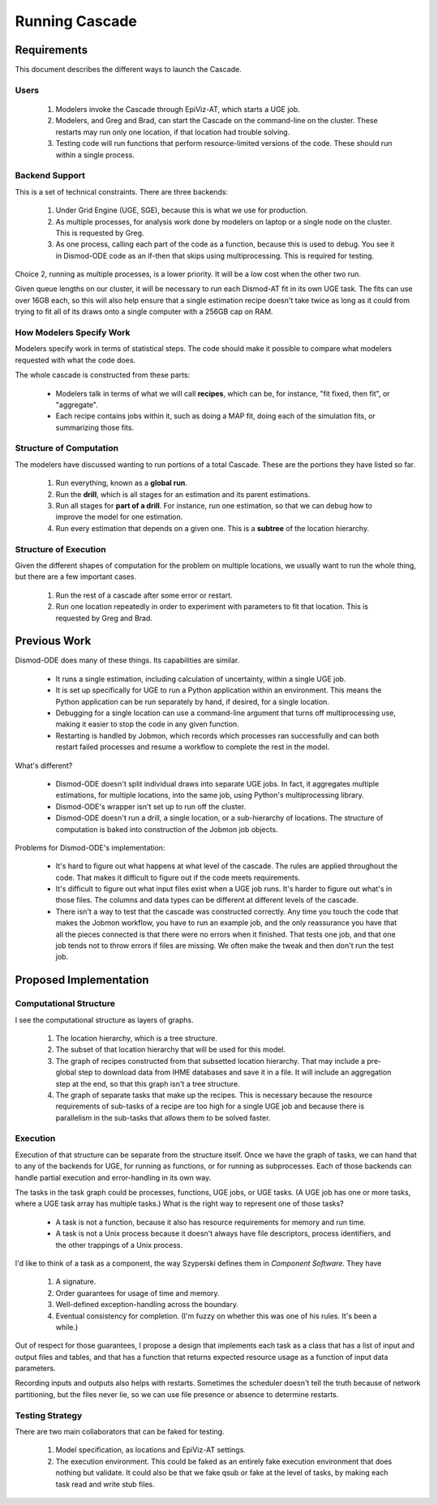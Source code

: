 .. _running-cascade:

Running Cascade
===============

Requirements
------------
This document describes the different ways to launch the Cascade.

Users
^^^^^

 1. Modelers invoke the Cascade through EpiViz-AT, which
    starts a UGE job.

 2. Modelers, and Greg and Brad, can start the Cascade on the
    command-line on the cluster. These restarts may run only one
    location, if that location had trouble solving.

 3. Testing code will run functions that perform resource-limited
    versions of the code. These should run within a single process.


Backend Support
^^^^^^^^^^^^^^^
This is a set of technical constraints. There are three backends:

 1. Under Grid Engine (UGE, SGE), because this is what we use for production.
 2. As multiple processes, for analysis work done by modelers on laptop
    or a single node on the cluster. This is requested by Greg.
 3. As one process, calling each part of the code as a function, because
    this is used to debug. You see it in Dismod-ODE code as an if-then
    that skips using multiprocessing. This is required for testing.

Choice 2, running as multiple processes, is a lower priority. It will
be a low cost when the other two run.

Given queue lengths on our cluster, it will be necessary to run
each Dismod-AT fit in its own UGE task. The fits can use over
16GB each, so this will also help ensure that a single estimation
recipe doesn't take twice as long as it could from trying to
fit all of its draws onto a single computer with a 256GB cap
on RAM.


How Modelers Specify Work
^^^^^^^^^^^^^^^^^^^^^^^^^
Modelers specify work in terms of statistical steps.
The code should make it possible to compare what modelers
requested with what the code does.

The whole cascade is constructed from these parts:

 * Modelers talk in terms of what we will call **recipes**,
   which can be, for instance, "fit fixed, then fit", or "aggregate".

 * Each recipe contains jobs within it, such as doing a MAP fit,
   doing each of the simulation fits, or summarizing those fits.

Structure of Computation
^^^^^^^^^^^^^^^^^^^^^^^^
The modelers have discussed wanting to run portions of a total
Cascade. These are the portions they have listed so far.

 1. Run everything, known as a **global run**.
 2. Run the **drill**, which is all stages for an estimation and its parent
    estimations.
 3. Run all stages for **part of a drill**. For instance, run one estimation,
    so that we can debug how to improve the model for one estimation.
 4. Run every estimation that depends on a given one. This is a
    **subtree** of the location hierarchy.


Structure of Execution
^^^^^^^^^^^^^^^^^^^^^^
Given the different shapes of computation for the problem on multiple locations,
we usually want to run the whole thing, but there are a
few important cases.

 1. Run the rest of a cascade after some error or restart.

 2. Run one location repeatedly in order to experiment with parameters
    to fit that location. This is requested by Greg and Brad.


Previous Work
-------------

Dismod-ODE does many of these things. Its capabilities are similar.

 * It runs a single estimation, including calculation of uncertainty,
   within a single UGE job.

 * It is set up specifically for UGE to run a Python application within
   an environment. This means the Python application can be run separately
   by hand, if desired, for a single location.

 * Debugging for a single location can use a command-line argument that
   turns off multiprocessing use, making it easier to stop the code
   in any given function.

 * Restarting is handled by Jobmon, which records which processes
   ran successfully and can both restart failed processes and resume
   a workflow to complete the rest in the model.

What's different?

 * Dismod-ODE doesn't split individual draws into separate UGE jobs.
   In fact, it aggregates multiple estimations, for multiple locations,
   into the same job, using Python's multiprocessing library.

 * Dismod-ODE's wrapper isn't set up to run off the cluster.

 * Dismod-ODE doesn't run a drill, a single location, or a
   sub-hierarchy of locations. The structure of computation is baked
   into construction of the Jobmon job objects.

Problems for Dismod-ODE's implementation:

 * It's hard to figure out what happens at what level of the cascade.
   The rules are applied throughout the code. That makes it difficult
   to figure out if the code meets requirements.

 * It's difficult to figure out what input files exist when
   a UGE job runs. It's harder to figure out what's in those files.
   The columns and data types can be different at different levels
   of the cascade.

 * There isn't a way to test that the cascade was constructed
   correctly. Any time you touch the code that makes the Jobmon workflow,
   you have to run an example job, and the only reassurance you have that
   all the pieces connected is that there were no errors when it finished.
   That tests one job, and that one job tends not to throw errors if files
   are missing. We often make the tweak and then don't run the test job.


Proposed Implementation
-----------------------

Computational Structure
^^^^^^^^^^^^^^^^^^^^^^^

I see the computational structure as layers of graphs.

 1. The location hierarchy, which is a tree structure.

 2. The subset of that location hierarchy that will be used for this model.

 3. The graph of recipes constructed from that subsetted location hierarchy.
    That may include a pre-global step to download data from IHME databases
    and save it in a file. It will include an aggregation step at the end,
    so that this graph isn't a tree structure.

 4. The graph of separate tasks that make up the recipes. This is necessary
    because the resource requirements of sub-tasks of a recipe are too
    high for a single UGE job and because there is parallelism in the
    sub-tasks that allows them to be solved faster.

Execution
^^^^^^^^^

Execution of that structure can be separate from the structure itself.
Once we have the graph of tasks, we can hand that to any of the
backends for UGE, for running as functions, or for running as
subprocesses. Each of those backends can handle partial execution
and error-handling in its own way.

The tasks in the task graph could be processes, functions, UGE
jobs, or UGE tasks. (A UGE job has one or more tasks, where a
UGE task array has multiple tasks.) What is the right way to represent
one of those tasks?

 * A task is not a function, because it also has resource requirements
   for memory and run time.

 * A task is not a Unix process because it doesn't always have
   file descriptors, process identifiers, and the other trappings
   of a Unix process.

I'd like to think of a task as a component, the way Szyperski
defines them in *Component Software.* They have

 1. A signature.
 2. Order guarantees for usage of time and memory.
 3. Well-defined exception-handling across the boundary.
 4. Eventual consistency for completion. (I'm fuzzy on whether
    this was one of his rules. It's been a while.)

Out of respect for those guarantees, I propose a design
that implements each task as a class that has a list of
input and output files and tables, and that has a function
that returns expected resource usage as a function of
input data parameters.

Recording inputs and outputs also helps with restarts.
Sometimes the scheduler doesn't tell the truth because of
network partitioning, but the files never lie, so we can use
file presence or absence to determine restarts.


Testing Strategy
^^^^^^^^^^^^^^^^

There are two main collaborators that can be faked for testing.

 1. Model specification, as locations and EpiViz-AT settings.

 2. The execution environment. This could be faked as an entirely
    fake execution environment that does nothing but validate.
    It could also be that we fake qsub or fake at the level
    of tasks, by making each task read and write stub files.

